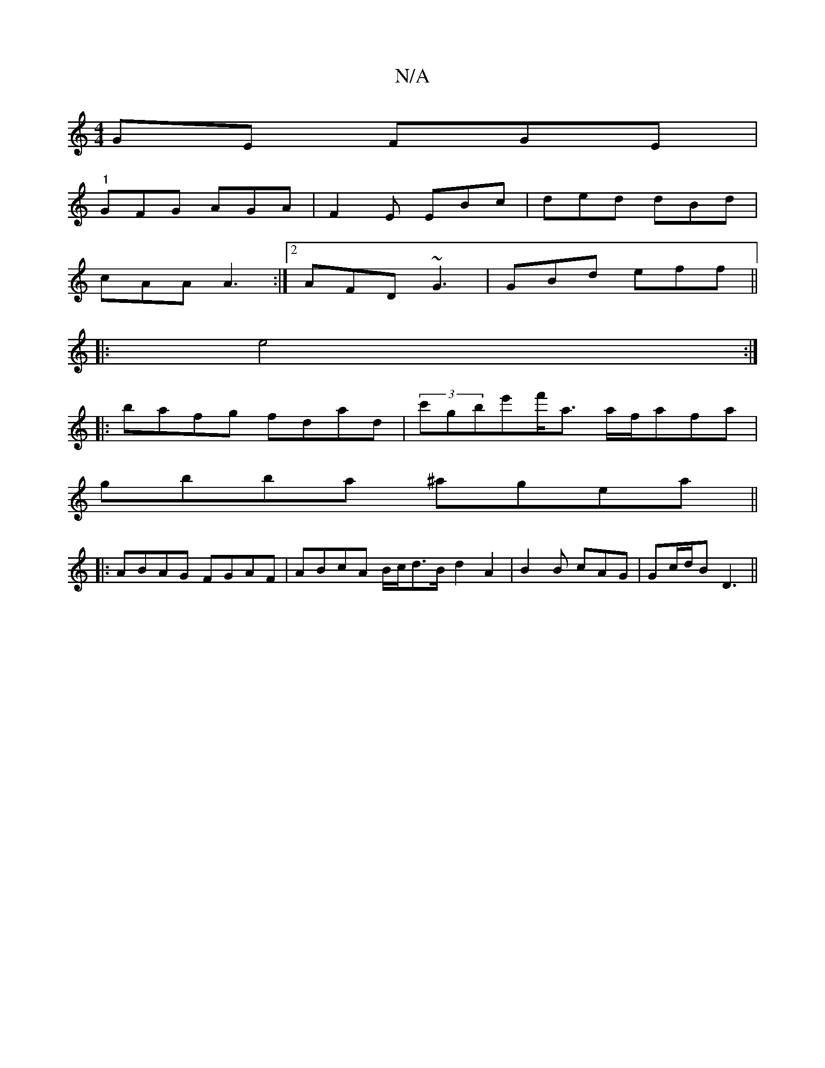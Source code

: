 X:1
T:N/A
M:4/4
R:N/A
K:Cmajor
GE FGE |
"1"GFG AGA | F2 E EBc | ded dBd |
cAA A3 :|[2 AFD ~G3 | GBd eff ||
|:e4 :|
|: bafg fdad | (3c'gbe'f'<a a/f/afa|
gbba ^agea ||
|:ABAG FGAF|ABcA B/c/d3/2B/2-d2A2 | B2B cAG | Gc/d/B D3 ||

|:FGD